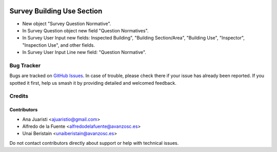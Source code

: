 .. image:: https://img.shields.io/badge/licence-AGPL--3-blue.svg
   :target: http://www.gnu.org/licenses/agpl-3.0-standalone.html
   :alt: License: AGPL-3

===========================
Survey Building Use Section
===========================

* New object "Survey Question Normative".
* In Survey Question object new field "Question Normatives".
* In Survey User Input new fields: Inspected Building", "Building Section/Area",
  "Building Use", "Inspector", "Inspection Use", and other fields.
* In Survey User Input Line new field: "Question Normative".


Bug Tracker
===========

Bugs are tracked on `GitHub Issues
<https://github.com/avanzosc/odoo-addons/issues>`_. In case of trouble, please
check there if your issue has already been reported. If you spotted it first,
help us smash it by providing detailed and welcomed feedback.

Credits
=======

Contributors
------------
* Ana Juaristi <ajuaristio@gmail.com>
* Alfredo de la Fuente <alfredodelafuente@avanzosc.es>
* Unai Beristain <unaiberistain@avanzosc.es>

Do not contact contributors directly about support or help with technical issues.
